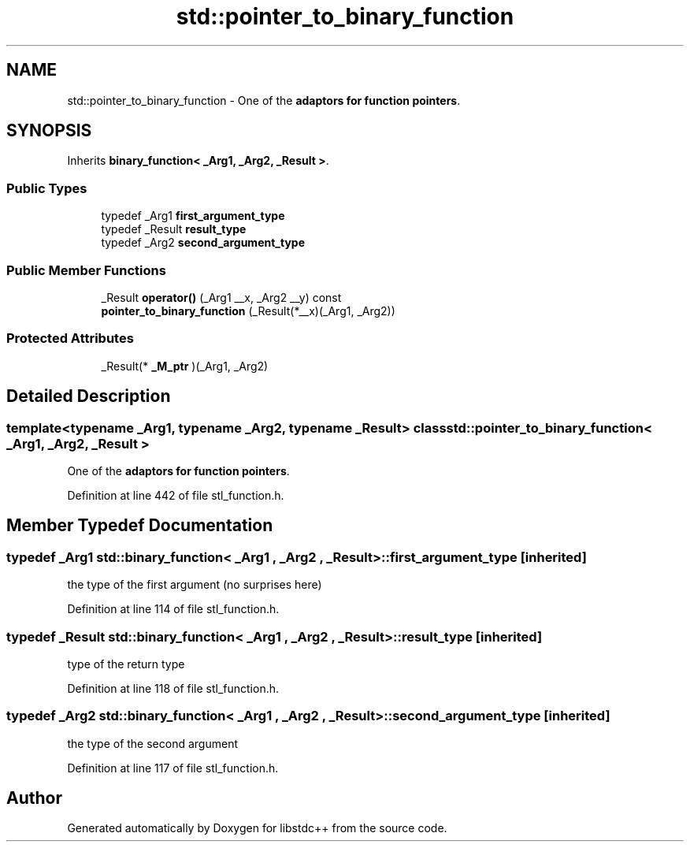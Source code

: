 .TH "std::pointer_to_binary_function" 3 "21 Apr 2009" "libstdc++" \" -*- nroff -*-
.ad l
.nh
.SH NAME
std::pointer_to_binary_function \- One of the \fBadaptors for function pointers\fP.  

.PP
.SH SYNOPSIS
.br
.PP
Inherits \fBbinary_function< _Arg1, _Arg2, _Result >\fP.
.PP
.SS "Public Types"

.in +1c
.ti -1c
.RI "typedef _Arg1 \fBfirst_argument_type\fP"
.br
.ti -1c
.RI "typedef _Result \fBresult_type\fP"
.br
.ti -1c
.RI "typedef _Arg2 \fBsecond_argument_type\fP"
.br
.in -1c
.SS "Public Member Functions"

.in +1c
.ti -1c
.RI "_Result \fBoperator()\fP (_Arg1 __x, _Arg2 __y) const "
.br
.ti -1c
.RI "\fBpointer_to_binary_function\fP (_Result(*__x)(_Arg1, _Arg2))"
.br
.in -1c
.SS "Protected Attributes"

.in +1c
.ti -1c
.RI "_Result(* \fB_M_ptr\fP )(_Arg1, _Arg2)"
.br
.in -1c
.SH "Detailed Description"
.PP 

.SS "template<typename _Arg1, typename _Arg2, typename _Result> class std::pointer_to_binary_function< _Arg1, _Arg2, _Result >"
One of the \fBadaptors for function pointers\fP. 
.PP
Definition at line 442 of file stl_function.h.
.SH "Member Typedef Documentation"
.PP 
.SS "typedef _Arg1  \fBstd::binary_function\fP< _Arg1 , _Arg2 , _Result  >::\fBfirst_argument_type\fP\fC [inherited]\fP"
.PP
the type of the first argument (no surprises here) 
.PP
Definition at line 114 of file stl_function.h.
.SS "typedef _Result  \fBstd::binary_function\fP< _Arg1 , _Arg2 , _Result  >::\fBresult_type\fP\fC [inherited]\fP"
.PP
type of the return type 
.PP
Definition at line 118 of file stl_function.h.
.SS "typedef _Arg2  \fBstd::binary_function\fP< _Arg1 , _Arg2 , _Result  >::\fBsecond_argument_type\fP\fC [inherited]\fP"
.PP
the type of the second argument 
.PP
Definition at line 117 of file stl_function.h.

.SH "Author"
.PP 
Generated automatically by Doxygen for libstdc++ from the source code.
